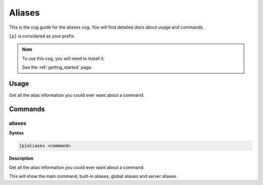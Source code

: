 .. _aliases:

=======
Aliases
=======

This is the cog guide for the aliases cog. You will
find detailed docs about usage and commands.

``[p]`` is considered as your prefix.

.. note::

    To use this cog, you will need to install it.

    See the :ref:`getting_started` page.

.. _aliases-usage:

-----
Usage
-----

Get all the alias information you could ever want about a command.


.. _aliases-commands:

--------
Commands
--------

.. _aliases-command-aliases:

^^^^^^^
aliases
^^^^^^^

**Syntax**

.. code-block:: none

    [p]aliases <command>

**Description**

Get all the alias information you could ever want about a command.

This will show the main command, built-in aliases, global aliases and
server aliases.
